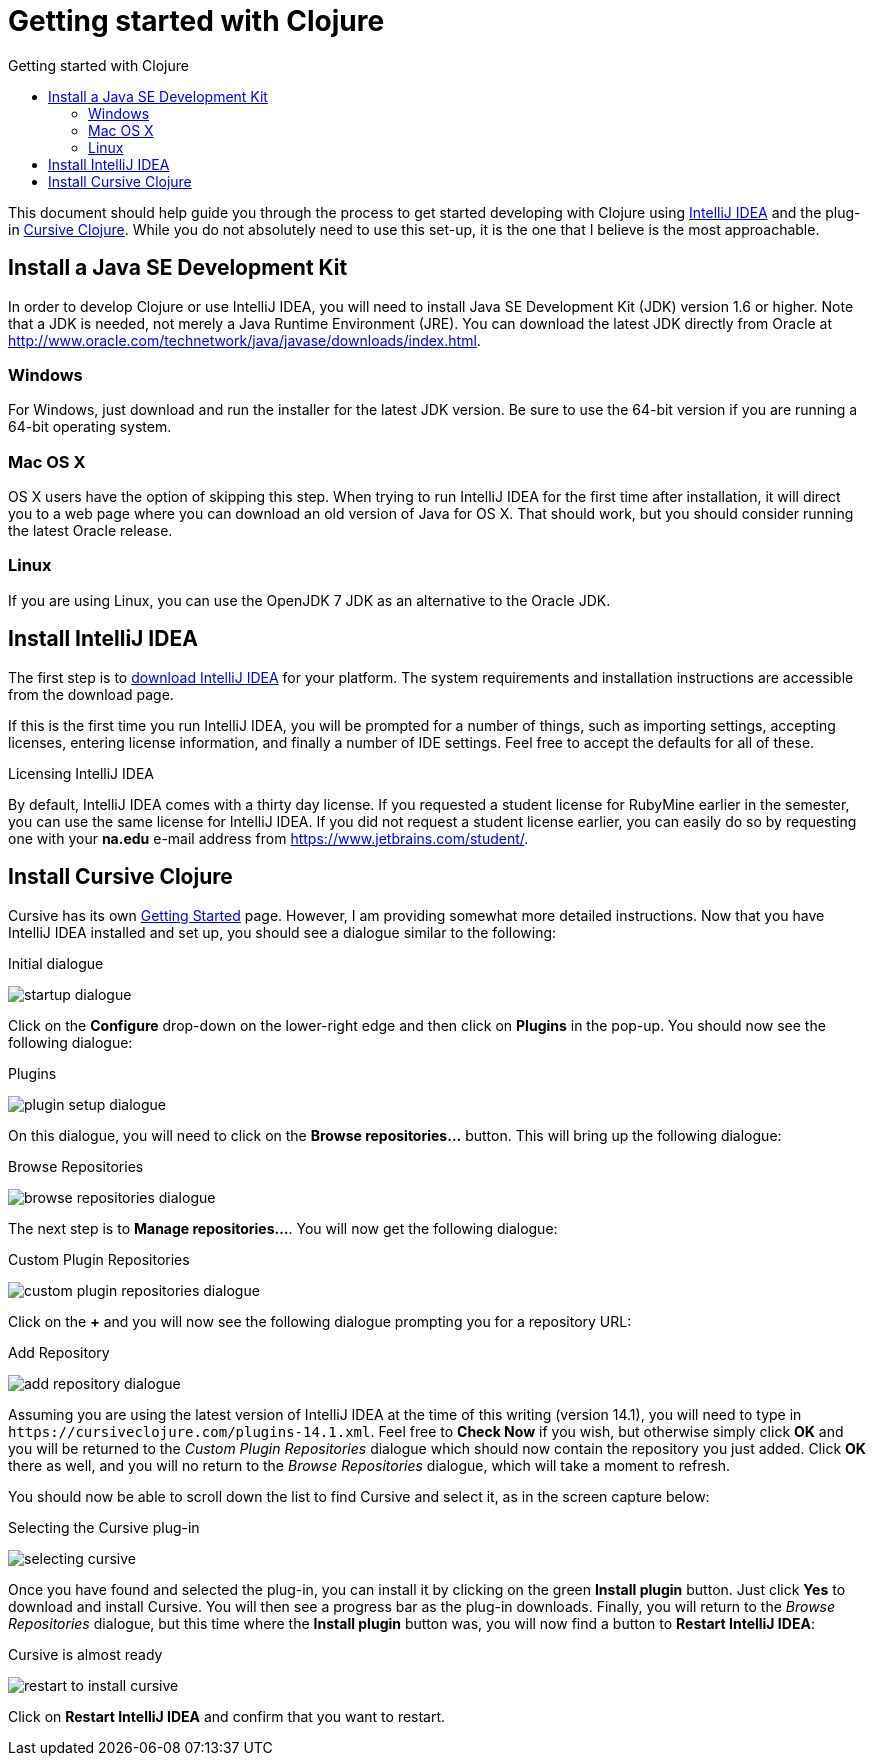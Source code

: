 Getting started with Clojure
============================
:toc: left
:toc-title: Getting started with Clojure
:source-highlighter: pygments

This document should help guide you through the process to get started
developing with Clojure using https://www.jetbrains.com/idea/[IntelliJ IDEA]
and the plug-in https://cursiveclojure.com/[Cursive Clojure].  While you do not
absolutely need to use this set-up, it is the one that I believe is the most
approachable.


Install a Java SE Development Kit
---------------------------------

In order to develop Clojure or use IntelliJ IDEA, you will need to install Java
SE Development Kit (JDK) version 1.6 or higher.  Note that a JDK is needed, not
merely a Java Runtime Environment (JRE).  You can download the latest JDK
directly from Oracle at http://www.oracle.com/technetwork/java/javase/downloads/index.html[].



=== Windows

For Windows, just download and run the installer for the latest JDK version.
Be sure to use the 64-bit version if you are running a 64-bit operating system.

=== Mac OS X

OS X users have the option of skipping this step.  When trying to run IntelliJ
IDEA for the first time after installation, it will direct you to a web page
where you can download an old version of Java for OS X.  That should work, but
you should consider running the latest Oracle release.

=== Linux

If you are using Linux, you can use the OpenJDK 7 JDK as an alternative to the
Oracle JDK.


Install IntelliJ IDEA
---------------------

The first step is to https://www.jetbrains.com/idea/download/[download IntelliJ
IDEA] for your platform.  The system requirements and installation instructions
are accessible from the download page.

If this is the first time you run IntelliJ IDEA, you will be prompted for a
number of things, such as importing settings, accepting licenses, entering
license information, and finally a number of IDE settings.  Feel free to accept
the defaults for all of these.


.Licensing IntelliJ IDEA
******************************************************************************
By default, IntelliJ IDEA comes with a thirty day license.  If you requested a
student license for RubyMine earlier in the semester, you can use the same
license for IntelliJ IDEA.  If you did not request a student license earlier,
you can easily do so by requesting one with your *na.edu* e-mail address from
https://www.jetbrains.com/student/[].
******************************************************************************


Install Cursive Clojure
-----------------------

Cursive has its own https://cursiveclojure.com/userguide/[Getting Started]
page.  However, I am providing somewhat more detailed instructions.  Now that
you have IntelliJ IDEA installed and set up, you should see a dialogue similar
to the following:

.Initial dialogue
image:startup-dialogue.png[]

Click on the *Configure* drop-down on the lower-right edge and then click on
*Plugins* in the pop-up.  You should now see the following dialogue:

.Plugins
image:plugin-setup-dialogue.png[]

On this dialogue, you will need to click on the *Browse repositories…*
button.  This will bring up the following dialogue:

.Browse Repositories
image:browse-repositories-dialogue.png[]

The next step is to *Manage repositories…*.  You will now get the following
dialogue:

.Custom Plugin Repositories
image:custom-plugin-repositories-dialogue.png[]

Click on the *+* and you will now see the following dialogue prompting you for
a repository URL:

.Add Repository
image:add-repository-dialogue.png[]

Assuming you are using the latest version of IntelliJ IDEA at the time of this
writing (version 14.1), you will need to type in
`https://cursiveclojure.com/plugins-14.1.xml`.  Feel free to *Check Now* if you
wish, but otherwise simply click *OK* and you will be returned to the 'Custom
Plugin Repositories' dialogue which should now contain the repository you just
added.  Click *OK* there as well, and you will no return to the 'Browse
Repositories' dialogue, which will take a moment to refresh.

You should now be able to scroll down the list to find Cursive and select it,
as in the screen capture below:

.Selecting the Cursive plug-in
image:selecting-cursive.png[]

Once you have found and selected the plug-in, you can install it by clicking on
the green *Install plugin* button.  Just click *Yes* to download and install
Cursive.  You will then see a progress bar as the plug-in downloads.  Finally,
you will return to the 'Browse Repositories' dialogue, but this time where the
*Install plugin* button was, you will now find a button to *Restart IntelliJ
IDEA*:

.Cursive is almost ready
image:restart-to-install-cursive.png[]

Click on *Restart IntelliJ IDEA* and confirm that you want to restart.

// Installation
// ------------
// 
// This document should guide you through the process of installing
// http://www.swi-prolog.org/[SWI-Prolog] and starting on your homework
// assignment.  SWI-Prolog is a free and open source Prolog implementation.  There
// are other Prolog implementations available, but I have chosen to use this one
// as it should provide a consistent user experience across all platforms that
// does not require mastery of the command line.
// 
// Jump to the section for your operating system:
// 
// * <<Installing on Windows>>
// * <<Installing on OS X>>
// * <<Installing on Linux>>
// 
// === Installing on Windows
// 
// This section will guide you through installation of SWI-Prolog on a recent OS X
// system.  This has been tested with Windows 7 Professional, but should apply for
// any Windows computer running Windows XP, 7, or 8.
// 
// ==== Step 1. Download SWI-Prolog
// 
// From the http://www.swi-prolog.org/download/stable[SWI-Prolog stable version
// download page], download the Windows installer file for the latest stable
// release of SWI-Prolog.  Note that there are two versions available for Windows:
// 32-bit and 64-bit.  You can use either one, but I recommend the 32-bit version.
// 
// ==== Step 2. Install SWI-Prolog
// 
// Once it has finished downloading, you can run the installer.  You may encounter
// the following dialogue, where you can just click 'Yes'.
// 
// .Windows security dialogue
// image:win00-security-dialogue.png[]
// 
// Work your way through the wizard.  I recommend installing accepting all of the
// default settings.  Once installation is complete, you should be able to see
// SWI-Prolog in your start menu.
// 
// .SWI-Prolog installed
// image:win01-swi-prolog-installed.png[width="50%",link="win01-swi-prolog-installed.png"]
// 
// ==== Step 3. Run SWI-Prolog
// 
// If you run SWI-Prolog, you should now see the following window.
// 
// .SWI-Prolog running on Windows
// image:win02-swi-prolog-running.png[width="50%",link="win02-swi-prolog-running.png"]
// 
// If you see this, you can now progress to <<Getting to know SWI-Prolog>>.
// 
// 
// === Installing on OS X
// 
// This section will guide you through installation of SWI-Prolog on a recent OS X
// system.  This has been tested with a fresh install of Yosemite 10.10.2.
// 
// [NOTE]
// It is also possible to install SWI-Prolog using homebrew.  However, this will
// not install the GUI.  Nonetheless, if you want to opt for this route, feel free
// to give it a go.
// 
// ==== Step 1: Download XQuartz
// 
// XQuartz is an implementation of the X Window System that runs on OS X.  This is
// used by SWI-Prolog to provide various graphical development tools.  To download
// XQuartz, go to its http://xquartz.macosforge.org/landing/[homepage] and
// download `dmg` file for the latest version.
// 
// ==== Step 2. Install XQuartz
// 
// Once it is downloaded, you can find it in your Downloads folder and click on
// it.  You should be presented with a window similar to the following:
// 
// .Opening XQuartz
// image:osx00-open-xquartz.png[width="50%",link="osx00-open-xquartz.png"]
// 
// Double-clicking on the XQuartz `pkg` icon will start the installation process.
// The first screen you see should look like:
// 
// .Installing XQuartz
// image:osx01-install-xquartz.png[width="50%",link="osx01-install-xquartz.png"]
// 
// Just click your way through the wizard and enter your password when prompted.
// You will be told that you will need to log out and log back in, and in the end
// the installation should succeed:
// 
// .XQuartz installed
// image:osx02-xquartz-installed.png[width="50%",link="osx02-xquartz-installed.png"]
// 
// You can now close both windows and eject the XQuartz installation image.
// 
// .Eject the XQuartz installation image
// image:osx03-eject-xquartz.png[width="50%",link="osx03-eject-xquartz.png"]
// 
// Finally, go ahead and log out and log back in.  Once you log back in, XQuartz
// should be fully configured for you.
// 
// ==== Step 3: Download and install SWI-Prolog
// 
// Next, from the http://www.swi-prolog.org/download/stable[SWI-Prolog stable
// version download page], download the `dmg` file for the latest stable release
// of SWI-Prolog and open it.  You should be presented with a window similar to
// the following:
// 
// .SWI-Prolog installation window
// image:osx04-swi-prolog-install.png[width="50%",link="osx04-swi-prolog-install.png"]
// 
// Click on the 'Applications' icon to open the applications folder, and then drag
// the SWI-Prolog icon to the applications folder.  This will install SWI-Prolog.
// Once installation completes, you can close the windows and eject the
// installation image.
// 
// ==== Step 4: Run SWI-Prolog
// 
// You should now try to run SWI-Prolog.  If you see the windows and menus as in the
// below image, you have successfully installed SWI-Prolog.
// 
// .SWI-Prolog running
// image:osx05-swi-prolog-running.png[width="50%",link="osx05-swi-prolog-running.png"]
// 
// If you see this, you can now progress to <<Getting to know SWI-Prolog>>.
// 
// === Installing on Linux
// 
// The specifics of installing on particular Linux distributions is really beyond
// the scope of this document.  If you are using Linux, I trust that you know how
// to install software for your distribution.  In general, you will be wanting to
// install an `swi-prolog` package.
// http://www.swi-prolog.org/build/LinuxDistro.txt[This page] has some additional
// details on how to install for a few distributions.
// 
// 
// == Getting to know SWI-Prolog
// 
// This section should guide you through the basics of using SWI-Prolog and should
// prepare you for your first Prolog assignment.
// 
// === Performing basic queries
// 
// Once you have started SWI-Prolog, you will be in a window with a prompt `?-`.
// This prompt allows you to perform queries on the current database.  For
// example, you can ask: does `a` unify with `a` by typing `=(a, a).`?  An
// alternative way of asking the same question is the more natural `a = a.`.
// 
// .Prolog terminology
// ********************************************************************************
// We will cover these terms in more detail in class, but feel free to consult the
// <<Additional resources>> for more information.
// 
// term::
//   A 'term' is the basic data type in Prolog, which can be an 'atom', a
//   'number', a 'variable', or a 'compound term'.
// atom::
//   An 'atom' is a symbol whose value is itself.  Otherwise, atoms have no
//   special meaning.  Most often, symbols are just bare words such as `x` or
//   `mary`, in which case they must begin with a lower-case letter.  Atoms may be
//   quoted, as in `'x'`, in which case they may include spaces or start with
//   upper-case letters, such as `'an atom'` or `'Atomic'`.
// number::
//   A 'number' is just as it sounds, a number.  Prolog has traditionally only had
//   integers; however, many implementations, including SWI-Prolog, have support
//   for floating point and rational numbers.  Numeric literals are written as you
//   would expect, e.g. 1 is `1`.
// variable::
//   A 'variable' is a symbol which can stand for a value.  Variables look like
//   atoms, but may not be quoted and must begin with an underscore (_) or an
//   upper-case letter.  During the process of 'unification', variables get bound
//   to values.  Example variables  include `A`, `Variable`, and `_variable`.
// +
// A variable can either be 'instantiated' or 'uninstantiated'.  An uninstantiated
// variable does not have a particular value, so it can potentially be anything.
// During 'unification', Prolog will instantiate a variable so that it has a
// particular value.
// compound term::
//   A compund term is made up of an atom called a 'functor' and one or more terms
//   called 'arguments'.  These look much like a function call in a language like
//   Java or C.  For example, `mother(mary, jake)` is compound term where `mother`
//   is the functor and `mary` and `jake` are the arguments.
// unification::
//   Unification is the process by which Prolog determines if two terms can the
//   same.  We will delve more into the details of the unification process in
//   class.
// ********************************************************************************
// 
// .Does `a` unify with `a`?
// [source,prolog]
// ------------------------------------------------------------------------------
// ?- =(a, a).
// true.
// 
// ?- a = a.
// true.
// 
// ?-
// ------------------------------------------------------------------------------
// 
// This is a very basic query.  You can also try performing queries with numbers
// and using functors.  Try the following:
// 
// * `1 = 2.`
// * `a = 1.`
// * `a = 'a'.`
// * `foo(a) = foo('a').`
// * `foo(1) = bar(1).`
// * `'hello there' = hello_there`
// 
// Now you can try mixing in a variable.  For example, you can ask, ‘what unifies
// with `a`?’ using either `a = X.` or `X = a`.
// 
// .What unifies with `a`?
// [source,prolog]
// ------------------------------------------------------------------------------
// ?- a = X.
// X = a.
// 
// ?- X = a.
// X = a.
// 
// ?-
// ------------------------------------------------------------------------------
// 
// Now try the following unifications using variables:
// 
// * `1 = X.`
// * `foo(X) = foo(a).`
// * `foo(X) = a.`
// * `foo(X) = foo(Y).`
// 
// === Creating a database of facts
// 
// Up until now, you have only been able to perform queries that only rely on what
// you provide during the query itself.  How do you add facts that you can query?
// If you try to add a fact from the current window, you will get an error.  For
// example, what happens if you try to state `father(joe, jake).`?
// 
// .Try to state that `father(joe, jake).`
// [source,prolog]
// ------------------------------------------------------------------------------
// ?- father(joe, jake).
// ERROR: toplevel: Undefined procedure: father/2 (DWIM could not correct goal)
// ?-
// ------------------------------------------------------------------------------
// 
// This is telling your that Prolog does not know anything about `father`.  How do
// you teach it?  SWI-Prolog requires you to load the facts from a file.  Download
// link:facts.pl['facts.pl'] to your computer.   This is a Prolog source file that
// is contains a comment and the fact `father(joe, jake).`.  Quit Prolog and
// restart it by opening your copy of 'facts.pl'.  This will start SWI-Prolog
// using the directory of 'facts.pl' as the working directory.  On Windows, this
// should also load database.
// 
// [NOTE]
// Since ‘pl’ is the same extension that is commonly used for Perl files, you may
// need to right-click on the file and tell your operating system to open the file
// with SWI-Prolog.
// 
// Once SWI-Prolog has started, you can be sure that the database is loaded by
// typing in `[facts]`.  This is short-hand for `consult(facts)`, which will look
// for and load the file called 'facts.pl'.  You should see output similar to the
// following:
// 
// .Loading up 'facts.pl'
// [source,prolog]
// ------------------------------------------------------------------------------
// ?- [facts].
// % facts compiled 0.00 sec, 2 clauses
// true.
// 
// ?-
// ------------------------------------------------------------------------------
// 
// Now, we should be able to perform a few queries:
// 
// .Querying the database
// [source,prolog]
// ------------------------------------------------------------------------------
// ?- father(joe, jake).
// true.
// 
// ?- father(jake, joe).
// false.
// 
// ?- father(X, jake).
// X = joe.
// 
// ?- father(jake, X).
// false.
// 
// ?- father(X, Y).
// X = joe,
// Y = jake.
// 
// ?-
// ------------------------------------------------------------------------------
// 
// Well, this is all fine and good, but the database only contains one fact.  How
// can you add more?  You could edit the file 'facts.pl' outside of SWI-Prolog and
// reload it using `[facts].`.  However, SWI-Prolog comes with a handy way of
// doing all of this.  At the prompt, just type `edit.`.  This will bring up the
// PceEmacs editor with the `facts.pl` file loaded.
// 
// .PceEmacs editing 'facts.pl'
// image:pceemacs.png[width="50%",link="pceemacs.png"]
// 
// Now, you can edit the file within this editor, which provides some syntax
// highlighting and basic static analysis.
// 
// [NOTE]
// If you prefer to use some other editor, feel free to consult the page on
// http://www.swi-prolog.org/FAQ/BindEditor.html[selecting an editor] in the
// SWI-Prolog reference.
// 
// Now you can add a few more facts.  Try adding the following:
// 
// .Some more facts
// [source,prolog]
// -------------------------------------------------------------------------------
// father(jake, joan).
// mother(jane, jake).
// -------------------------------------------------------------------------------
// 
// Once you have typed these in, save the file using the 'Save buffer' command
// from the 'File' menu.    Now, you can go back to SWI-Prolog and load the
// changes using `make.`.
// 
// .Loading the new facts
// [source,prolog]
// -------------------------------------------------------------------------------
// ?- make.
// % /Users/dan/comp3320/homework03/doc/facts compiled 0.00 sec, 4 clauses
// true.
// 
// ?-
// -------------------------------------------------------------------------------
// 
// Now, you can successfully query the updated database.
// 
// .Querying the updated database
// [source,prolog]
// -------------------------------------------------------------------------------
// - father(joe, jake).
// true.
// 
// ?- father(jake, joe).
// false.
// 
// ?- mother(X, jake).
// X = jane.
// 
// -------------------------------------------------------------------------------
// 
// You can also try a query like `father(X, Y).`, which lists all of the fathers
// in the database.  You will notice that when you run that query it will pause
// after the first result without returning to the `?-` prompt.  This means there
// is more than one result.  You can press `;` to get an additional result or
// press `.` to terminate.
// 
// At this point, you should have what you need to get started with your homework
// assignment.
// 
// 
// === Getting help
// 
// It is possible to open up the SWI-Prolog manual by issuing `help.` or
// `help(Topic).` at the `?-` prompt where 'Topic' is an atom to look up.
// 
// == Additional resources
// 
// To help you understand Prolog better, there are a number of resources which may
// be of interest to you:
// 
// Learning Prolog::
// * http://www.learnprolognow.org/[Learn Prolog Now!] is a fairly accessible
//   introduction to Prolog.  This does not cover predicate logic, but covers the
//   language itself well.
// * Chapter 16 from 'Concepts of Programming Languages' provides an introduction
//   to predicate logic, logic programming, and Prolog in particular.
// 
// About SWI-Prolog::
// * The http://www.swi-prolog.org/pldoc/refman/[SWI-Prolog reference manual]
//   contains some introductory material as well as a complete
//   reference for the development tools and library.
// * The http://www.swi-prolog.org/FAQ/[SWI-Prolog] FAQ might be useful if you
//   happen to have a frequently-asked question that is answered.
// 
// Last, http://www.learnprolognow.org/[SWI-Prolog maintains a page with links to
// external resources] covering topics ranging from introductory to adavanced.
